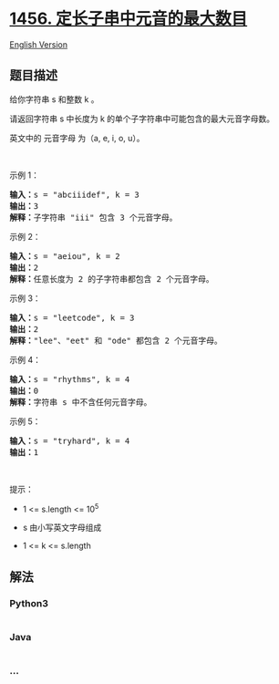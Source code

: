 * [[https://leetcode-cn.com/problems/maximum-number-of-vowels-in-a-substring-of-given-length][1456.
定长子串中元音的最大数目]]
  :PROPERTIES:
  :CUSTOM_ID: 定长子串中元音的最大数目
  :END:
[[./solution/1400-1499/1456.Maximum Number of Vowels in a Substring of Given Length/README_EN.org][English
Version]]

** 题目描述
   :PROPERTIES:
   :CUSTOM_ID: 题目描述
   :END:

#+begin_html
  <!-- 这里写题目描述 -->
#+end_html

#+begin_html
  <p>
#+end_html

给你字符串 s 和整数 k 。

#+begin_html
  </p>
#+end_html

#+begin_html
  <p>
#+end_html

请返回字符串 s 中长度为 k 的单个子字符串中可能包含的最大元音字母数。

#+begin_html
  </p>
#+end_html

#+begin_html
  <p>
#+end_html

英文中的 元音字母 为（a, e, i, o, u）。

#+begin_html
  </p>
#+end_html

#+begin_html
  <p>
#+end_html

 

#+begin_html
  </p>
#+end_html

#+begin_html
  <p>
#+end_html

示例 1：

#+begin_html
  </p>
#+end_html

#+begin_html
  <pre><strong>输入：</strong>s = &quot;abciiidef&quot;, k = 3
  <strong>输出：</strong>3
  <strong>解释：</strong>子字符串 &quot;iii&quot; 包含 3 个元音字母。
  </pre>
#+end_html

#+begin_html
  <p>
#+end_html

示例 2：

#+begin_html
  </p>
#+end_html

#+begin_html
  <pre><strong>输入：</strong>s = &quot;aeiou&quot;, k = 2
  <strong>输出：</strong>2
  <strong>解释：</strong>任意长度为 2 的子字符串都包含 2 个元音字母。
  </pre>
#+end_html

#+begin_html
  <p>
#+end_html

示例 3：

#+begin_html
  </p>
#+end_html

#+begin_html
  <pre><strong>输入：</strong>s = &quot;leetcode&quot;, k = 3
  <strong>输出：</strong>2
  <strong>解释：</strong>&quot;lee&quot;、&quot;eet&quot; 和 &quot;ode&quot; 都包含 2 个元音字母。
  </pre>
#+end_html

#+begin_html
  <p>
#+end_html

示例 4：

#+begin_html
  </p>
#+end_html

#+begin_html
  <pre><strong>输入：</strong>s = &quot;rhythms&quot;, k = 4
  <strong>输出：</strong>0
  <strong>解释：</strong>字符串 s 中不含任何元音字母。
  </pre>
#+end_html

#+begin_html
  <p>
#+end_html

示例 5：

#+begin_html
  </p>
#+end_html

#+begin_html
  <pre><strong>输入：</strong>s = &quot;tryhard&quot;, k = 4
  <strong>输出：</strong>1
  </pre>
#+end_html

#+begin_html
  <p>
#+end_html

 

#+begin_html
  </p>
#+end_html

#+begin_html
  <p>
#+end_html

提示：

#+begin_html
  </p>
#+end_html

#+begin_html
  <ul>
#+end_html

#+begin_html
  <li>
#+end_html

1 <= s.length <= 10^5

#+begin_html
  </li>
#+end_html

#+begin_html
  <li>
#+end_html

s 由小写英文字母组成

#+begin_html
  </li>
#+end_html

#+begin_html
  <li>
#+end_html

1 <= k <= s.length

#+begin_html
  </li>
#+end_html

#+begin_html
  </ul>
#+end_html

** 解法
   :PROPERTIES:
   :CUSTOM_ID: 解法
   :END:

#+begin_html
  <!-- 这里可写通用的实现逻辑 -->
#+end_html

#+begin_html
  <!-- tabs:start -->
#+end_html

*** *Python3*
    :PROPERTIES:
    :CUSTOM_ID: python3
    :END:

#+begin_html
  <!-- 这里可写当前语言的特殊实现逻辑 -->
#+end_html

#+begin_src python
#+end_src

*** *Java*
    :PROPERTIES:
    :CUSTOM_ID: java
    :END:

#+begin_html
  <!-- 这里可写当前语言的特殊实现逻辑 -->
#+end_html

#+begin_src java
#+end_src

*** *...*
    :PROPERTIES:
    :CUSTOM_ID: section
    :END:
#+begin_example
#+end_example

#+begin_html
  <!-- tabs:end -->
#+end_html
